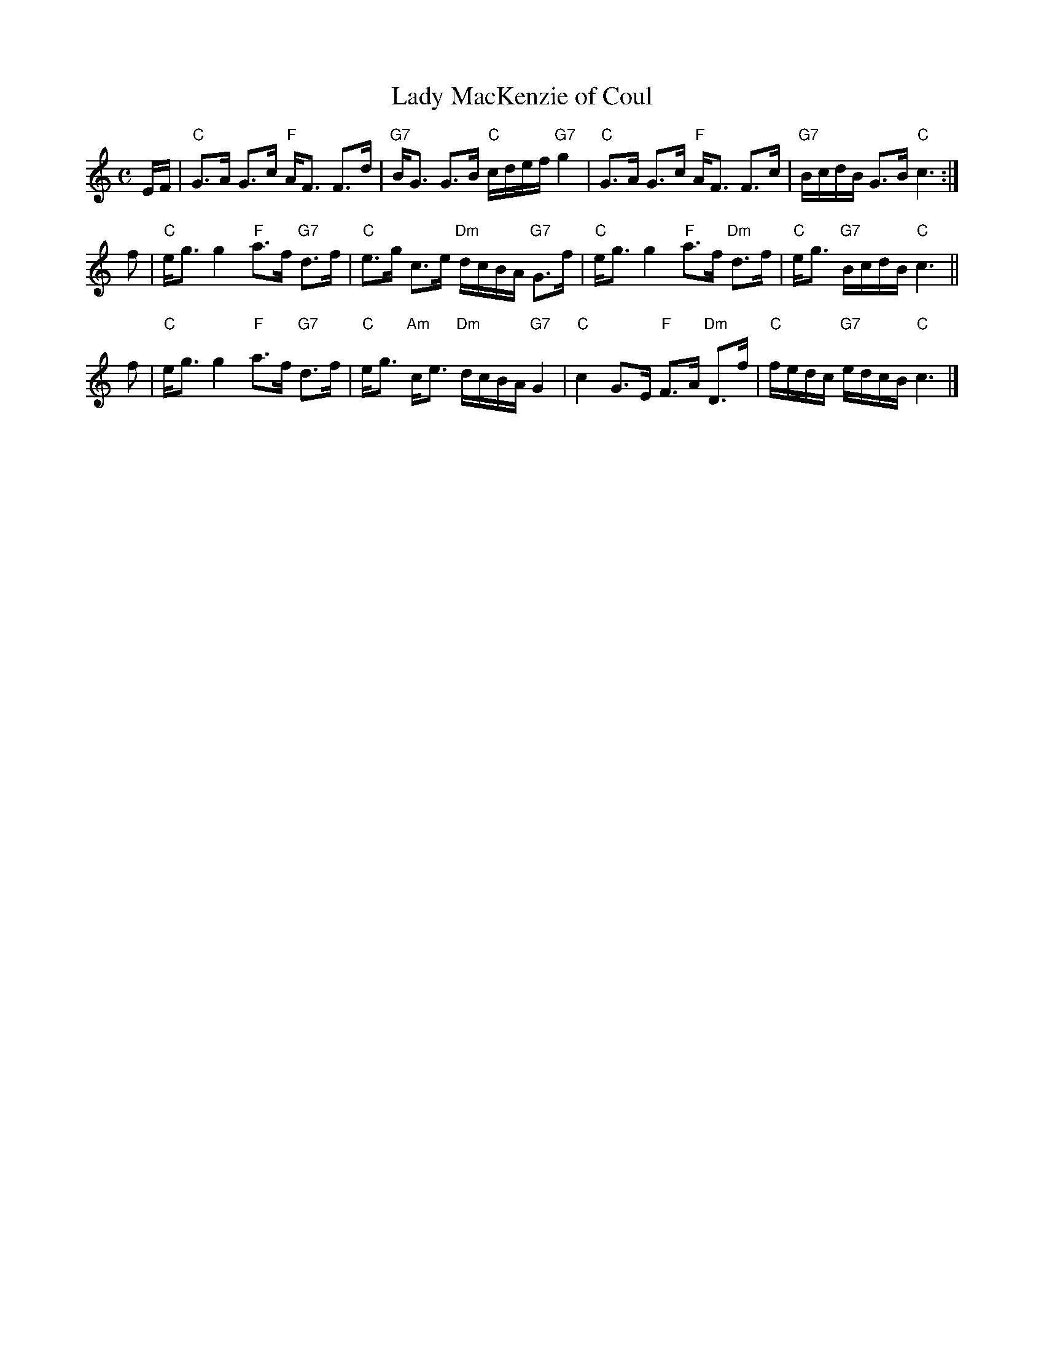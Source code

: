 X: 1
T: Lady MacKenzie of Coul
M: C
L: 1/8
R: strathspey, shottish
S: Surenne -- Dance Music of Scotland, pgs. 154-155  (1852)
Z: AK/Fiddler's Companion
K: C
E/F/ |\
"C"G>A G>c "F"A<F F>d | "G7"B<G G>B "C"c/d/e/f/ "G7"g2 |\
"C"G>A G>c "F"A<F F>c | "G7"B/c/d/B/ G>B "C"c3 :|
f |\
"C"e<g g2 "F"a>f "G7"d>f | "C"e>g c>e "Dm"d/c/B/A/ "G7"G>f |\
"C"e<g g2 "F"a>f "Dm"d>f | "C"e<g "G7"B/c/d/B/ "C"c3 ||
f |\
"C"e<g g2 "F"a>f "G7"d>f | "C"e<g "Am"c<e "Dm"d/c/B/A/ "G7"G2  |\
"C"c2 G>E "F"F>A "Dm"D>f | "C"f/e/d/c/ "G7"e/d/c/B/ "C"c3 |]
